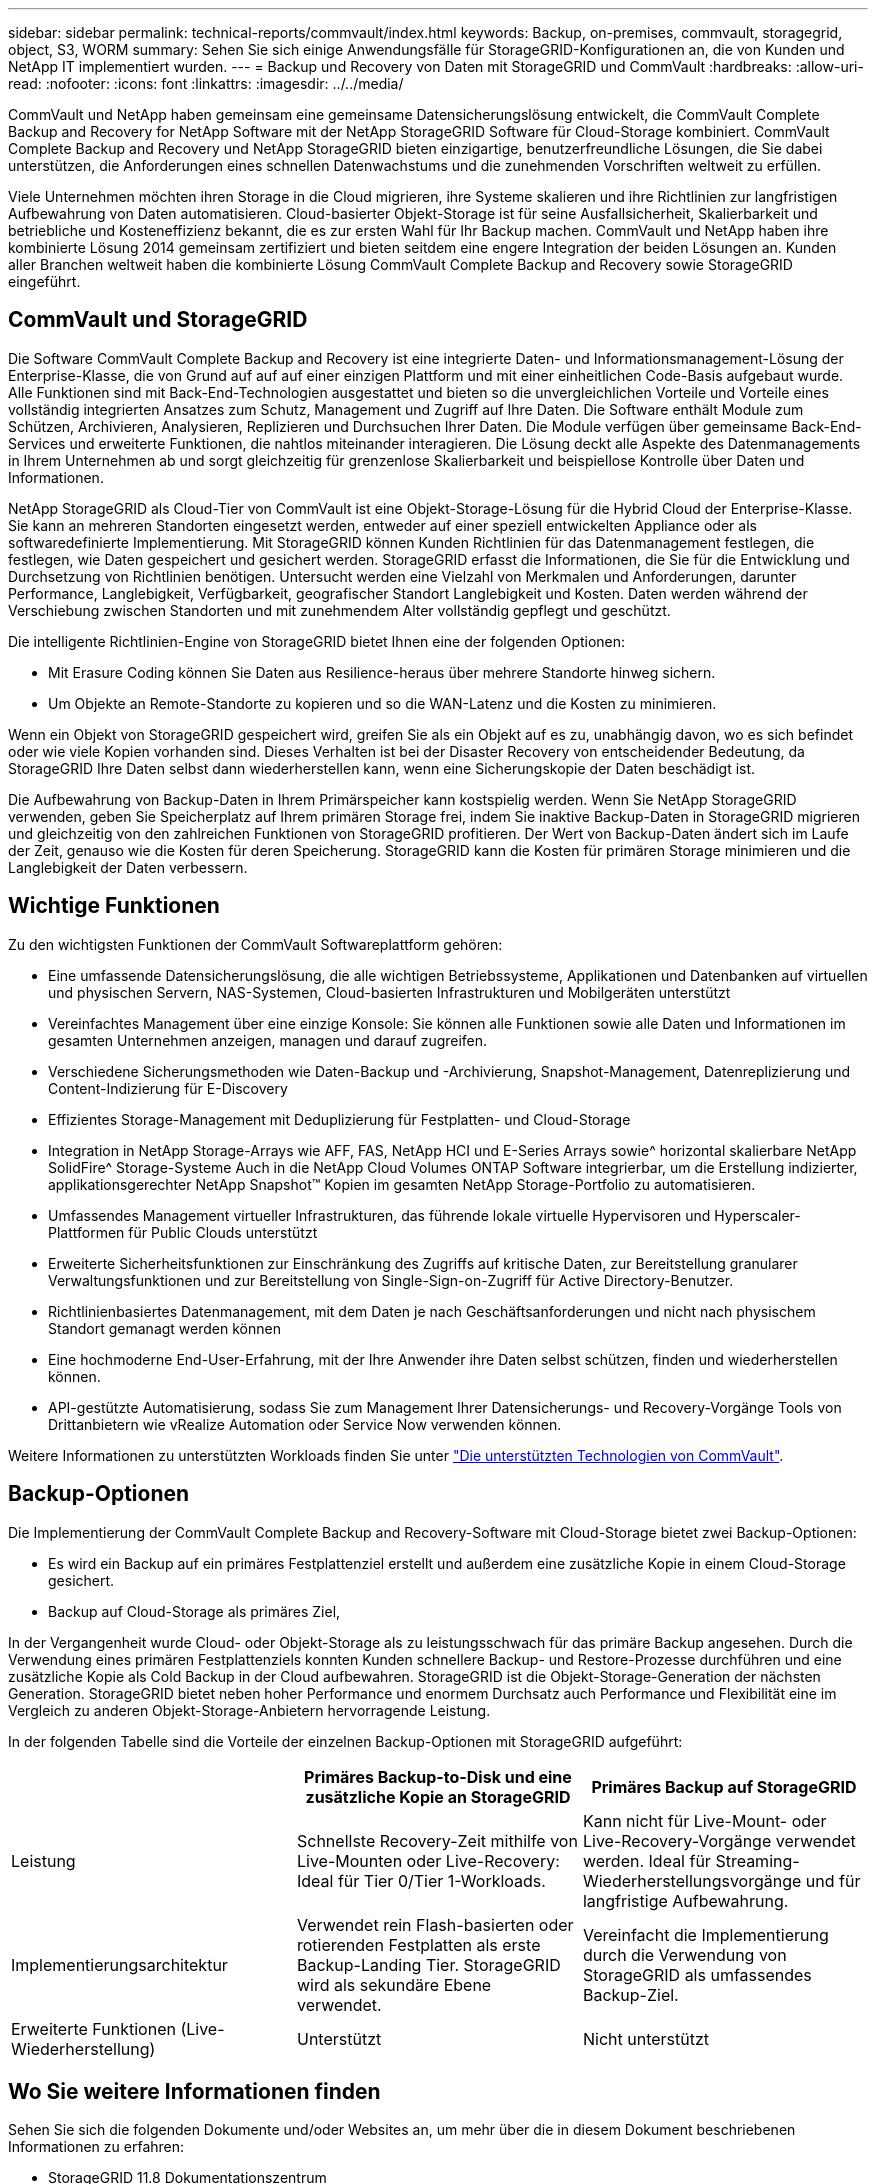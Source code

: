 ---
sidebar: sidebar 
permalink: technical-reports/commvault/index.html 
keywords: Backup, on-premises, commvault, storagegrid, object, S3, WORM 
summary: Sehen Sie sich einige Anwendungsfälle für StorageGRID-Konfigurationen an, die von Kunden und NetApp IT implementiert wurden. 
---
= Backup und Recovery von Daten mit StorageGRID und CommVault
:hardbreaks:
:allow-uri-read: 
:nofooter: 
:icons: font
:linkattrs: 
:imagesdir: ../../media/


[role="lead"]
CommVault und NetApp haben gemeinsam eine gemeinsame Datensicherungslösung entwickelt, die CommVault Complete Backup and Recovery for NetApp Software mit der NetApp StorageGRID Software für Cloud-Storage kombiniert. CommVault Complete Backup and Recovery und NetApp StorageGRID bieten einzigartige, benutzerfreundliche Lösungen, die Sie dabei unterstützen, die Anforderungen eines schnellen Datenwachstums und die zunehmenden Vorschriften weltweit zu erfüllen.

Viele Unternehmen möchten ihren Storage in die Cloud migrieren, ihre Systeme skalieren und ihre Richtlinien zur langfristigen Aufbewahrung von Daten automatisieren. Cloud-basierter Objekt-Storage ist für seine Ausfallsicherheit, Skalierbarkeit und betriebliche und Kosteneffizienz bekannt, die es zur ersten Wahl für Ihr Backup machen. CommVault und NetApp haben ihre kombinierte Lösung 2014 gemeinsam zertifiziert und bieten seitdem eine engere Integration der beiden Lösungen an. Kunden aller Branchen weltweit haben die kombinierte Lösung CommVault Complete Backup and Recovery sowie StorageGRID eingeführt.



== CommVault und StorageGRID

Die Software CommVault Complete Backup and Recovery ist eine integrierte Daten- und Informationsmanagement-Lösung der Enterprise-Klasse, die von Grund auf auf auf einer einzigen Plattform und mit einer einheitlichen Code-Basis aufgebaut wurde. Alle Funktionen sind mit Back-End-Technologien ausgestattet und bieten so die unvergleichlichen Vorteile und Vorteile eines vollständig integrierten Ansatzes zum Schutz, Management und Zugriff auf Ihre Daten. Die Software enthält Module zum Schützen, Archivieren, Analysieren, Replizieren und Durchsuchen Ihrer Daten. Die Module verfügen über gemeinsame Back-End-Services und erweiterte Funktionen, die nahtlos miteinander interagieren. Die Lösung deckt alle Aspekte des Datenmanagements in Ihrem Unternehmen ab und sorgt gleichzeitig für grenzenlose Skalierbarkeit und beispiellose Kontrolle über Daten und Informationen.

NetApp StorageGRID als Cloud-Tier von CommVault ist eine Objekt-Storage-Lösung für die Hybrid Cloud der Enterprise-Klasse. Sie kann an mehreren Standorten eingesetzt werden, entweder auf einer speziell entwickelten Appliance oder als softwaredefinierte Implementierung. Mit StorageGRID können Kunden Richtlinien für das Datenmanagement festlegen, die festlegen, wie Daten gespeichert und gesichert werden. StorageGRID erfasst die Informationen, die Sie für die Entwicklung und Durchsetzung von Richtlinien benötigen. Untersucht werden eine Vielzahl von Merkmalen und Anforderungen, darunter Performance, Langlebigkeit, Verfügbarkeit, geografischer Standort Langlebigkeit und Kosten. Daten werden während der Verschiebung zwischen Standorten und mit zunehmendem Alter vollständig gepflegt und geschützt.

Die intelligente Richtlinien-Engine von StorageGRID bietet Ihnen eine der folgenden Optionen:

* Mit Erasure Coding können Sie Daten aus Resilience-heraus über mehrere Standorte hinweg sichern.
* Um Objekte an Remote-Standorte zu kopieren und so die WAN-Latenz und die Kosten zu minimieren.


Wenn ein Objekt von StorageGRID gespeichert wird, greifen Sie als ein Objekt auf es zu, unabhängig davon, wo es sich befindet oder wie viele Kopien vorhanden sind. Dieses Verhalten ist bei der Disaster Recovery von entscheidender Bedeutung, da StorageGRID Ihre Daten selbst dann wiederherstellen kann, wenn eine Sicherungskopie der Daten beschädigt ist.

Die Aufbewahrung von Backup-Daten in Ihrem Primärspeicher kann kostspielig werden. Wenn Sie NetApp StorageGRID verwenden, geben Sie Speicherplatz auf Ihrem primären Storage frei, indem Sie inaktive Backup-Daten in StorageGRID migrieren und gleichzeitig von den zahlreichen Funktionen von StorageGRID profitieren. Der Wert von Backup-Daten ändert sich im Laufe der Zeit, genauso wie die Kosten für deren Speicherung. StorageGRID kann die Kosten für primären Storage minimieren und die Langlebigkeit der Daten verbessern.



== Wichtige Funktionen

Zu den wichtigsten Funktionen der CommVault Softwareplattform gehören:

* Eine umfassende Datensicherungslösung, die alle wichtigen Betriebssysteme, Applikationen und Datenbanken auf virtuellen und physischen Servern, NAS-Systemen, Cloud-basierten Infrastrukturen und Mobilgeräten unterstützt
* Vereinfachtes Management über eine einzige Konsole: Sie können alle Funktionen sowie alle Daten und Informationen im gesamten Unternehmen anzeigen, managen und darauf zugreifen.
* Verschiedene Sicherungsmethoden wie Daten-Backup und -Archivierung, Snapshot-Management, Datenreplizierung und Content-Indizierung für E-Discovery
* Effizientes Storage-Management mit Deduplizierung für Festplatten- und Cloud-Storage
* Integration in NetApp Storage-Arrays wie AFF, FAS, NetApp HCI und E-Series Arrays sowie^ horizontal skalierbare NetApp SolidFire^ Storage-Systeme Auch in die NetApp Cloud Volumes ONTAP Software integrierbar, um die Erstellung indizierter, applikationsgerechter NetApp Snapshot™ Kopien im gesamten NetApp Storage-Portfolio zu automatisieren.
* Umfassendes Management virtueller Infrastrukturen, das führende lokale virtuelle Hypervisoren und Hyperscaler-Plattformen für Public Clouds unterstützt
* Erweiterte Sicherheitsfunktionen zur Einschränkung des Zugriffs auf kritische Daten, zur Bereitstellung granularer Verwaltungsfunktionen und zur Bereitstellung von Single-Sign-on-Zugriff für Active Directory-Benutzer.
* Richtlinienbasiertes Datenmanagement, mit dem Daten je nach Geschäftsanforderungen und nicht nach physischem Standort gemanagt werden können
* Eine hochmoderne End-User-Erfahrung, mit der Ihre Anwender ihre Daten selbst schützen, finden und wiederherstellen können.
* API-gestützte Automatisierung, sodass Sie zum Management Ihrer Datensicherungs- und Recovery-Vorgänge Tools von Drittanbietern wie vRealize Automation oder Service Now verwenden können.


Weitere Informationen zu unterstützten Workloads finden Sie unter https://www.commvault.com/supported-technologies["Die unterstützten Technologien von CommVault"].



== Backup-Optionen

Die Implementierung der CommVault Complete Backup and Recovery-Software mit Cloud-Storage bietet zwei Backup-Optionen:

* Es wird ein Backup auf ein primäres Festplattenziel erstellt und außerdem eine zusätzliche Kopie in einem Cloud-Storage gesichert.
* Backup auf Cloud-Storage als primäres Ziel,


In der Vergangenheit wurde Cloud- oder Objekt-Storage als zu leistungsschwach für das primäre Backup angesehen. Durch die Verwendung eines primären Festplattenziels konnten Kunden schnellere Backup- und Restore-Prozesse durchführen und eine zusätzliche Kopie als Cold Backup in der Cloud aufbewahren. StorageGRID ist die Objekt-Storage-Generation der nächsten Generation. StorageGRID bietet neben hoher Performance und enormem Durchsatz auch Performance und Flexibilität eine im Vergleich zu anderen Objekt-Storage-Anbietern hervorragende Leistung.

In der folgenden Tabelle sind die Vorteile der einzelnen Backup-Optionen mit StorageGRID aufgeführt:

[cols="1a,1a,1a"]
|===
|  | Primäres Backup-to-Disk und eine zusätzliche Kopie an StorageGRID | Primäres Backup auf StorageGRID 


 a| 
Leistung
 a| 
Schnellste Recovery-Zeit mithilfe von Live-Mounten oder Live-Recovery: Ideal für Tier 0/Tier 1-Workloads.
 a| 
Kann nicht für Live-Mount- oder Live-Recovery-Vorgänge verwendet werden. Ideal für Streaming-Wiederherstellungsvorgänge und für langfristige Aufbewahrung.



 a| 
Implementierungsarchitektur
 a| 
Verwendet rein Flash-basierten oder rotierenden Festplatten als erste Backup-Landing Tier. StorageGRID wird als sekundäre Ebene verwendet.
 a| 
Vereinfacht die Implementierung durch die Verwendung von StorageGRID als umfassendes Backup-Ziel.



 a| 
Erweiterte Funktionen (Live-Wiederherstellung)
 a| 
Unterstützt
 a| 
Nicht unterstützt

|===


== Wo Sie weitere Informationen finden

Sehen Sie sich die folgenden Dokumente und/oder Websites an, um mehr über die in diesem Dokument beschriebenen Informationen zu erfahren:

* StorageGRID 11.8 Dokumentationszentrum +
https://docs.netapp.com/us-en/storagegrid-118/[]
* NetApp Produktdokumentation +
https://docs.netapp.com[]
* CommVault Dokumentation +
https://documentation.commvault.com/2024/essential/index.html[]

